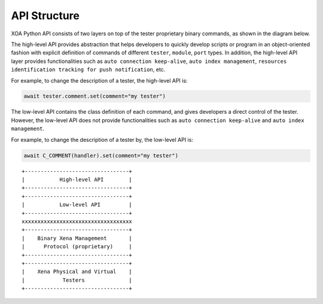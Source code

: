 API Structure
=============

XOA Python API consists of two layers on top of the tester proprietary binary commands, as shown in the diagram below.

The high-level API provides abstraction that helps developers to quickly develop scripts or program in an object-oriented fashion with explicit definition of commands of different ``tester``, ``module``, ``port`` types. In addition, the high-level API layer provides functionalities such as ``auto connection keep-alive``, ``auto index management``, ``resources identification tracking for push notification``, etc. 

For example, to change the description of a tester, the high-level API is:

.. code-block:: python

    await tester.comment.set(comment="my tester")


The low-level API contains the class definition of each command, and gives developers a direct control of the tester. However, the low-level API does not provide functionalities such as ``auto connection keep-alive`` and ``auto index management``.

For example, to change the description of a tester by, the low-level API is:

.. code-block:: python

    await C_COMMENT(handler).set(comment="my tester")


::

    +---------------------------------+
    |           High-level API        |
    +---------------------------------+
    +---------------------------------+
    |           Low-level API         |
    +---------------------------------+ 
    xxxxxxxxxxxxxxxxxxxxxxxxxxxxxxxxxxx
    +---------------------------------+
    |    Binary Xena Management       |
    |      Protocol (proprietary)     |
    +---------------------------------+
    +---------------------------------+
    |    Xena Physical and Virtual    |
    |            Testers              |
    +---------------------------------+

